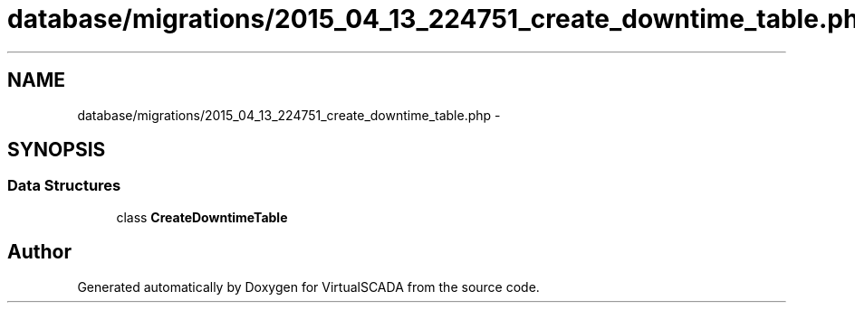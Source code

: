 .TH "database/migrations/2015_04_13_224751_create_downtime_table.php" 3 "Tue Apr 14 2015" "Version 1.0" "VirtualSCADA" \" -*- nroff -*-
.ad l
.nh
.SH NAME
database/migrations/2015_04_13_224751_create_downtime_table.php \- 
.SH SYNOPSIS
.br
.PP
.SS "Data Structures"

.in +1c
.ti -1c
.RI "class \fBCreateDowntimeTable\fP"
.br
.in -1c
.SH "Author"
.PP 
Generated automatically by Doxygen for VirtualSCADA from the source code\&.
